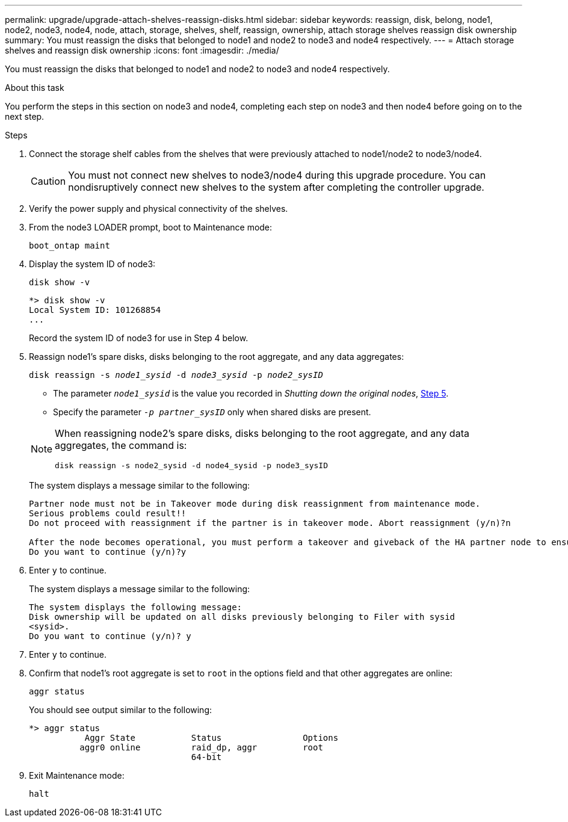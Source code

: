 ---
permalink: upgrade/upgrade-attach-shelves-reassign-disks.html
sidebar: sidebar
keywords: reassign, disk, belong, node1, node2, node3, node4, node, attach, storage, shelves, shelf, reassign, ownership, attach storage shelves reassign disk ownership
summary: You must reassign the disks that belonged to node1 and node2 to node3 and node4 respectively.
---
= Attach storage shelves and reassign disk ownership
:icons: font
:imagesdir: ./media/

[.lead]
You must reassign the disks that belonged to node1 and node2 to node3 and node4 respectively.

.About this task

You perform the steps in this section on node3 and node4, completing each step on node3 and then node4 before going on to the next step.

.Steps

. Connect the storage shelf cables from the shelves that were previously attached to node1/node2 to node3/node4. 
+
CAUTION: You must not connect new shelves to node3/node4 during this upgrade procedure. You can nondisruptively connect new shelves to the system after completing the controller upgrade.

. Verify the power supply and physical connectivity of the shelves.

. From the node3 LOADER prompt, boot to Maintenance mode:
+
`boot_ontap maint`
. Display the system ID of node3:
+
`disk show -v`
+
----
*> disk show -v
Local System ID: 101268854
...
----
+
Record the system ID of node3 for use in Step 4 below.

. Reassign node1's spare disks, disks belonging to the root aggregate, and any data aggregates:
+
`disk reassign -s _node1_sysid_ -d _node3_sysid_ -p _node2_sysID_`
+
--
** The parameter `_node1_sysid_` is the value you recorded in  _Shutting down the original nodes_, link:upgrade-shutdown-remove-original-nodes.html#shutdown_node_step5[Step 5].
** Specify the parameter `_-p partner_sysID_` only when shared disks are present.

[NOTE]
====
When reassigning node2's spare disks, disks belonging to the root aggregate, and any data aggregates, the command is:

`disk reassign -s node2_sysid -d node4_sysid -p node3_sysID`
====
--
+
The system displays a message similar to the following:
+
----
Partner node must not be in Takeover mode during disk reassignment from maintenance mode.
Serious problems could result!!
Do not proceed with reassignment if the partner is in takeover mode. Abort reassignment (y/n)?n

After the node becomes operational, you must perform a takeover and giveback of the HA partner node to ensure disk reassignment is successful.
Do you want to continue (y/n)?y
----
. Enter `y` to continue.
+
The system displays a message similar to the following:
+
----
The system displays the following message:
Disk ownership will be updated on all disks previously belonging to Filer with sysid
<sysid>.
Do you want to continue (y/n)? y
----

. Enter `y` to continue.
. Confirm that node1's root aggregate is set to `root` in the options field and that other aggregates are online:
+
`aggr status`
+
You should see output similar to the following:
+
----
*> aggr status
           Aggr State           Status                Options
          aggr0 online          raid_dp, aggr         root
                                64-bit
----

. Exit Maintenance mode:
+
`halt`

// 2023 NOV 14, ontap-systems-upgrade-issues-94
// Clean-up, 2022-03-09
